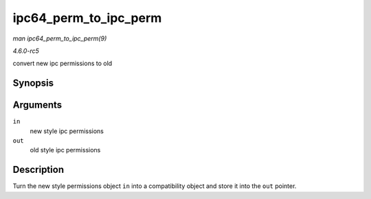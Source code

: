 .. -*- coding: utf-8; mode: rst -*-

.. _API-ipc64-perm-to-ipc-perm:

======================
ipc64_perm_to_ipc_perm
======================

*man ipc64_perm_to_ipc_perm(9)*

*4.6.0-rc5*

convert new ipc permissions to old


Synopsis
========

.. c:function:: void ipc64_perm_to_ipc_perm( struct ipc64_perm * in, struct ipc_perm * out )

Arguments
=========

``in``
    new style ipc permissions

``out``
    old style ipc permissions


Description
===========

Turn the new style permissions object ``in`` into a compatibility object
and store it into the ``out`` pointer.


.. ------------------------------------------------------------------------------
.. This file was automatically converted from DocBook-XML with the dbxml
.. library (https://github.com/return42/sphkerneldoc). The origin XML comes
.. from the linux kernel, refer to:
..
.. * https://github.com/torvalds/linux/tree/master/Documentation/DocBook
.. ------------------------------------------------------------------------------
